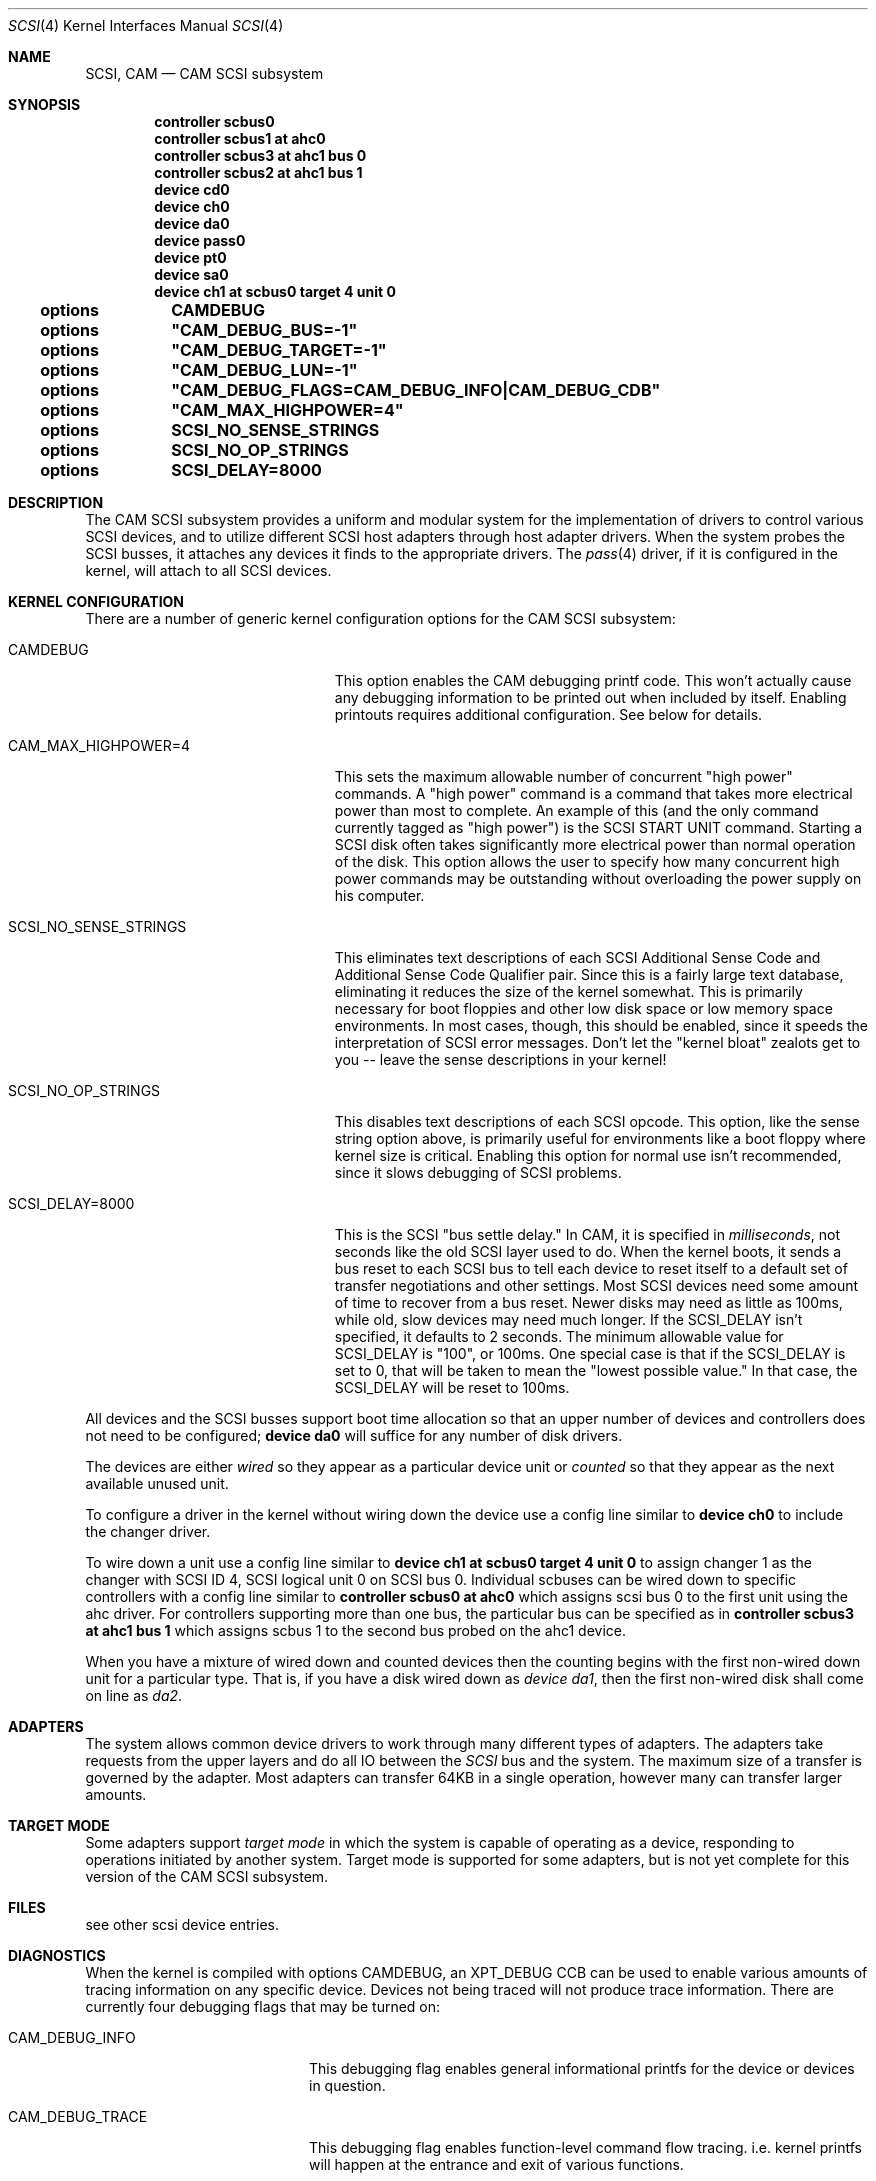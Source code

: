 .\"	$Id: scsi.4,v 1.11 1997/02/22 13:24:41 peter Exp $
.\" Copyright (c) 1996
.\"	Julian Elischer <julian@freebsd.org>.  All rights reserved.
.\"
.\" Redistribution and use in source and binary forms, with or without
.\" modification, are permitted provided that the following conditions
.\" are met:
.\" 1. Redistributions of source code must retain the above copyright
.\"    notice, this list of conditions and the following disclaimer.
.\"
.\" 2. Redistributions in binary form must reproduce the above copyright
.\"    notice, this list of conditions and the following disclaimer in the
.\"    documentation and/or other materials provided with the distribution.
.\"
.\" THIS SOFTWARE IS PROVIDED BY THE AUTHOR AND CONTRIBUTORS ``AS IS'' AND
.\" ANY EXPRESS OR IMPLIED WARRANTIES, INCLUDING, BUT NOT LIMITED TO, THE
.\" IMPLIED WARRANTIES OF MERCHANTABILITY AND FITNESS FOR A PARTICULAR PURPOSE
.\" ARE DISCLAIMED.  IN NO EVENT SHALL THE AUTHOR OR CONTRIBUTORS BE LIABLE
.\" FOR ANY DIRECT, INDIRECT, INCIDENTAL, SPECIAL, EXEMPLARY, OR CONSEQUENTIAL
.\" DAMAGES (INCLUDING, BUT NOT LIMITED TO, PROCUREMENT OF SUBSTITUTE GOODS
.\" OR SERVICES; LOSS OF USE, DATA, OR PROFITS; OR BUSINESS INTERRUPTION)
.\" HOWEVER CAUSED AND ON ANY THEORY OF LIABILITY, WHETHER IN CONTRACT, STRICT
.\" LIABILITY, OR TORT (INCLUDING NEGLIGENCE OR OTHERWISE) ARISING IN ANY WAY
.\" OUT OF THE USE OF THIS SOFTWARE, EVEN IF ADVISED OF THE POSSIBILITY OF
.\" SUCH DAMAGE.
.\"
.Dd October 15, 1998
.Dt SCSI 4
.Os FreeBSD 3.0
.Sh NAME
.Nm SCSI ,
.Nm CAM
.Nd CAM SCSI subsystem
.Sh SYNOPSIS
.Cd "controller scbus0"
.Cd "controller scbus1 at ahc0"
.Cd "controller scbus3 at ahc1 bus 0"
.Cd "controller scbus2 at ahc1 bus 1"
.Cd "device cd0"
.Cd "device ch0"
.Cd "device da0"
.Cd "device pass0"
.Cd "device pt0"
.Cd "device sa0"
.Cd "device ch1 at scbus0 target 4 unit 0"
.Cd options		CAMDEBUG
.Cd options		"CAM_DEBUG_BUS=-1"
.Cd options		"CAM_DEBUG_TARGET=-1"
.Cd options		"CAM_DEBUG_LUN=-1"
.Cd options		"CAM_DEBUG_FLAGS=CAM_DEBUG_INFO|CAM_DEBUG_CDB"
.Cd options		"CAM_MAX_HIGHPOWER=4"
.Cd options		SCSI_NO_SENSE_STRINGS
.Cd options		SCSI_NO_OP_STRINGS
.Cd options		SCSI_DELAY=8000
.Sh DESCRIPTION
The CAM
.Tn SCSI
subsystem provides a uniform and modular system for the implementation
of drivers to control various
.Tn SCSI
devices, and to utilize different
.Tn SCSI
host adapters through host adapter drivers. When the system probes the 
.Tn SCSI
busses, it attaches any devices it finds to the appropriate
drivers.  The
.Xr pass 4
driver, if it is configured in the kernel, will attach to all
.Tn SCSI
devices.
.Sh KERNEL CONFIGURATION
There are a number of generic kernel configuration options for the
CAM
.Tn SCSI
subsystem:
.Bl -tag -width SCSI_NO_SENSE_STRINGS
.It Dv CAMDEBUG
This option enables the CAM debugging printf code.  This won't actually
cause any debugging information to be printed out when included by itself.
Enabling printouts requires additional configuration.  See below for
details.
.It Dv "CAM_MAX_HIGHPOWER=4"
This sets the maximum allowable number of concurrent "high power" commands.
A "high power" command is a command that takes more electrical power than
most to complete.  An example of this (and the only command currently
tagged as "high power") is the
.Tn SCSI
START UNIT command.  Starting a SCSI disk often takes significantly more
electrical power than normal operation of the disk.  This option allows the
user to specify how many concurrent high power commands may be outstanding
without overloading the power supply on his computer.
.It Dv SCSI_NO_SENSE_STRINGS
This eliminates text descriptions of each
.Tn SCSI
Additional Sense Code and Additional Sense Code Qualifier pair.  Since this
is a fairly large text database, eliminating it reduces the size of the
kernel somewhat.  This is primarily necessary for boot floppies and other
low disk space or low memory space environments.  In most cases, though,
this should be enabled, since it speeds the interpretation of
.Tn SCSI
error messages.  Don't let the "kernel bloat" zealots get to you -- leave
the sense descriptions in your kernel!
.It Dv SCSI_NO_OP_STRINGS
This disables text descriptions of each
.Tn SCSI
opcode.  This option, like the sense string option above, is primarily
useful for environments like a boot floppy where kernel size is critical.
Enabling this option for normal use isn't recommended, since it slows
debugging of
.Tn SCSI
problems.
.It Dv SCSI_DELAY=8000
This is the
.Tn SCSI
"bus settle delay."  In CAM, it is specified in
.Em milliseconds ,
not seconds like the old
.Tn SCSI
layer used to do.  When the kernel boots, it sends a bus reset to each
.Tn SCSI
bus to tell each device to reset itself to a default set of transfer
negotiations and other settings.  Most
.Tn SCSI
devices need some amount of time to recover from a bus reset.  Newer disks
may need as little as 100ms, while old, slow devices may need much longer.
If the
.Dv SCSI_DELAY
isn't specified, it defaults to 2 seconds.  The minimum allowable value for
.Dv SCSI_DELAY
is "100", or 100ms.  One special case is that if the
.Dv SCSI_DELAY
is set to 0, that will be taken to mean the "lowest possible value."  In
that case, the
.Dv SCSI_DELAY
will be reset to 100ms.
.El
.Pp
All devices and the SCSI busses support boot time allocation so that
an upper number of devices and controllers does not need to be configured;
.Cd "device da0"
will suffice for any number of disk drivers.
.Pp
The devices are either
.Em wired
so they appear as a particular device unit or
.Em counted
so that they appear as the next available unused unit.
.Pp
To configure a driver in the kernel without wiring down the device use a
config line similar to
.Cd "device ch0"
to include the changer driver.
.Pp
To wire down a unit use a config line similar to
.Cd "device ch1 at scbus0 target 4 unit 0"
to assign changer 1 as the changer with SCSI ID 4,
SCSI logical unit 0 on SCSI bus 0.
Individual scbuses can be wired down to specific controllers with
a config line similar to
.Cd "controller scbus0 at ahc0"
which assigns scsi bus 0 to the first unit using the ahc driver.
For controllers supporting more than one bus,
the particular bus can be specified as in
.Cd "controller scbus3 at ahc1 bus 1"
which assigns scbus 1 to the second bus probed on the ahc1 device.
.Pp
When you have a mixture of wired down and counted devices then the
counting begins with the first non-wired down unit for a particular
type.  That is, if you have a disk wired down as
.Em "device da1" ,
then the first non-wired disk shall come on line as
.Em da2 .
.Sh ADAPTERS
The system allows common device drivers to work through many different
types of adapters. The adapters take requests from the upper layers and do
all IO between the 
.Em SCSI
bus and the system. The maximum size of a transfer is governed by the
adapter. Most adapters can transfer 64KB in a single operation, however
many can transfer larger amounts.
.Sh TARGET MODE
Some adapters support 
.Em target mode
in which the system is capable of operating as a device, responding to
operations initiated by another system. Target mode is supported for
some adapters, but is not yet complete for this version of the CAM
.Tn SCSI
subsystem.
.Sh FILES
see other scsi device entries.
.Sh DIAGNOSTICS
When the kernel is compiled with options CAMDEBUG, an XPT_DEBUG CCB can be
used to enable various amounts of tracing information on any 
specific device. Devices not being traced will not produce trace information.
There are currently four debugging flags that may be turned on:
.Bl -tag -width CAM_DEBUG_SUBTRACE
.It Dv CAM_DEBUG_INFO
This debugging flag enables general informational printfs for the device
or devices in question.
.It Dv CAM_DEBUG_TRACE
This debugging flag enables function-level command flow tracing.  i.e.
kernel printfs will happen at the entrance and exit of various functions.
.It Dv CAM_DEBUG_SUBTRACE
This debugging flag enables debugging output internal to various functions.
.It Dv CAM_DEBUG_CDB
This debugging flag will cause the kernel to print out all
.Tn SCSI
commands sent to a particular device or devices.
.El
.Pp
Some of these flags, most notably
.Dv CAM_DEBUG_TRACE
and
.Dv CAM_DEBUG_SUBTRACE
will produce kernel printfs in EXTREME numbers.  Because of that, they
aren't especially useful.  There aren't many things logged at the
.Dv CAM_DEBUG_INFO
level, so it isn't especially useful.  The most useful debugging flag is
the
.Dv CAM_DEBUG_CDB
flag.  Users can enable debugging from their kernel config file, by using
the following kernel config options:
.Bl -tag -width CAM_DEBUG_TARGET
.It Dv CAMDEBUG
This enables CAM debugging.  Without this option, users will not even be able
to turn on debugging from userland via
.Xr camcontrol 8 .
.It Dv CAM_DEBUG_FLAGS
This allows the user to set the various debugging flags described above
in a kernel config file.  Flags may be ORed together if the user wishes to
see printfs for multiple debugging levels.
.It Dv CAM_DEBUG_BUS
Specify a bus to debug.  To debug all busses, set this to -1.
.It Dv CAM_DEBUG_TARGET
Specify a target to debug.  To debug all targets, set this to -1.
.It Dv CAM_DEBUG_LUN
Specify a lun to debug.  To debug all luns, set this to -1.
.El
.Pp
When specifying a bus, target or lun to debug, you
.Em MUST
specify all three bus/target/lun options above.  Using wildcards, you
should be able to enable debugging on most anything.
.Pp
Users may also enable debugging printfs on the fly, if the
.Dv CAMDEBUG
option is their config file, by using the
.Xr camcontrol 8
utility.  See
.Xr camcontrol 8
for details.
.Sh SEE ALSO
.Xr aha 4 ,
.Xr ahb 4 ,
.Xr ahc 4 ,
.Xr bt 4 ,
.Xr cd 4 ,
.Xr ch 4 ,
.Xr da 4 ,
.Xr pass 4 ,
.Xr pt 4 ,
.Xr sa 4 ,
.Xr xpt 4 ,
.Xr camcontrol 8
.Sh HISTORY
The CAM
.Tn SCSI
subsystem first appeared in
.Fx 3.0 .
.Sh AUTHORS
The CAM
.Tn SCSI
subsystem was written by Justin Gibbs and Kenneth Merry.

